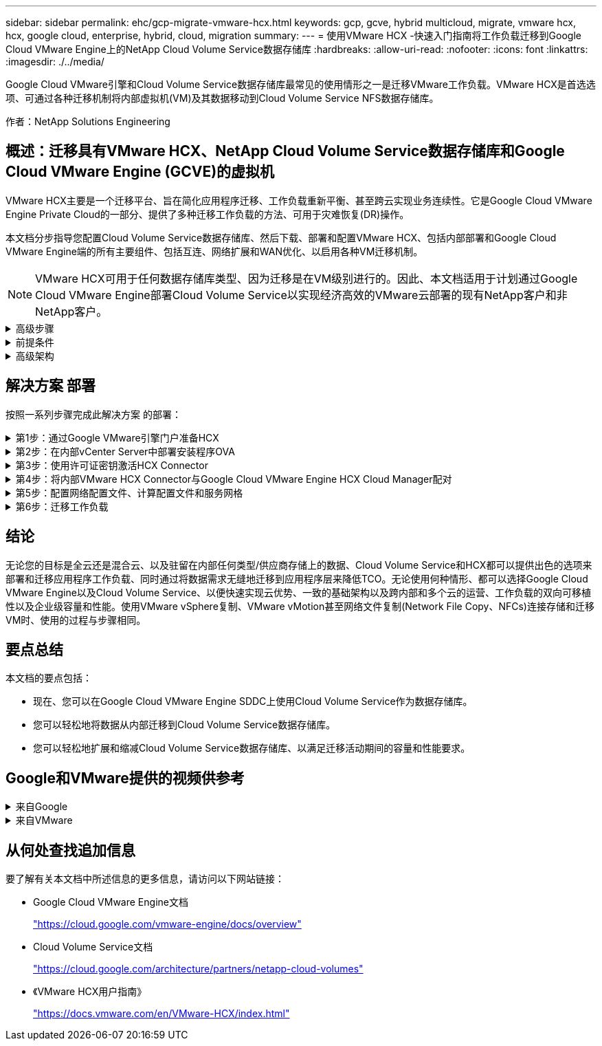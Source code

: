 ---
sidebar: sidebar 
permalink: ehc/gcp-migrate-vmware-hcx.html 
keywords: gcp, gcve, hybrid multicloud, migrate, vmware hcx, hcx, google cloud, enterprise, hybrid, cloud, migration 
summary:  
---
= 使用VMware HCX -快速入门指南将工作负载迁移到Google Cloud VMware Engine上的NetApp Cloud Volume Service数据存储库
:hardbreaks:
:allow-uri-read: 
:nofooter: 
:icons: font
:linkattrs: 
:imagesdir: ./../media/


[role="lead"]
Google Cloud VMware引擎和Cloud Volume Service数据存储库最常见的使用情形之一是迁移VMware工作负载。VMware HCX是首选选项、可通过各种迁移机制将内部虚拟机(VM)及其数据移动到Cloud Volume Service NFS数据存储库。

作者：NetApp Solutions Engineering



== 概述：迁移具有VMware HCX、NetApp Cloud Volume Service数据存储库和Google Cloud VMware Engine (GCVE)的虚拟机

VMware HCX主要是一个迁移平台、旨在简化应用程序迁移、工作负载重新平衡、甚至跨云实现业务连续性。它是Google Cloud VMware Engine Private Cloud的一部分、提供了多种迁移工作负载的方法、可用于灾难恢复(DR)操作。

本文档分步指导您配置Cloud Volume Service数据存储库、然后下载、部署和配置VMware HCX、包括内部部署和Google Cloud VMware Engine端的所有主要组件、包括互连、网络扩展和WAN优化、以启用各种VM迁移机制。


NOTE: VMware HCX可用于任何数据存储库类型、因为迁移是在VM级别进行的。因此、本文档适用于计划通过Google Cloud VMware Engine部署Cloud Volume Service以实现经济高效的VMware云部署的现有NetApp客户和非NetApp客户。

.高级步骤
[%collapsible]
====
此列表概括介绍了将VM与内部HCX Connector配对并迁移到Google Cloud VMware Engine端的HCX Cloud Manager所需的步骤：

. 通过Google VMware引擎门户准备HCX。
. 在内部部署的VMware vCenter Server中下载并部署HCX Connector Open Virtualization Appliance (OVA)安装程序。
. 使用许可证密钥激活HCX。
. 将内部VMware HCX Connector与Google Cloud VMware Engine HCX Cloud Manager配对。
. 配置网络配置文件、计算配置文件和服务网格。
. (可选)执行网络扩展、以避免在迁移期间重新进行IP。
. 验证设备状态并确保可以进行迁移。
. 迁移VM工作负载。


====
.前提条件
[%collapsible]
====
开始之前、请确保满足以下前提条件。有关详细信息，请参见此 https://cloud.google.com/vmware-engine/docs/workloads/howto-migrate-vms-using-hcx["链接。"^]。满足包括连接在内的前提条件后、从Google Cloud VMware Engine门户下载HCX许可证密钥。下载OVA安装程序后、按如下所述继续安装过程。


NOTE: 默认选项为HCX高级版、VMware HCX Enterprise版本也可通过支持服务单获得、并且无需额外付费。请参见 https://cloud.google.com/blog/products/compute/whats-new-with-google-cloud-vmware-engine["此链接。"^]

* 使用现有Google Cloud VMware Engine软件定义的数据中心(SDDC)或使用此功能创建私有云 link:gcp-setup.html["NetApp链接"^] 或这一点 https://cloud.google.com/vmware-engine/docs/create-private-cloud["Google链接"^]。
* 从启用了VMware vSphere的内部数据中心迁移VM和关联数据需要从数据中心到SDDC环境的网络连接。迁移工作负载之前、 https://cloud.google.com/vmware-engine/docs/networking/howto-connect-to-onpremises["设置Cloud VPN或Cloud Interconnect连接"^] 在内部环境和相应的私有云之间。
* 从内部VMware vCenter Server环境到Google Cloud VMware Engine私有云的网络路径必须支持使用vMotion迁移VM。
* 确保满足所需 https://ports.esp.vmware.com/home/VMware-HCX["防火墙规则和端口"^] 允许内部vCenter Server与SDDC vCenter之间的vMotion流量。
* Cloud Volume Service NFS卷应作为数据存储库挂载到Google Cloud VMware Engine中。请按照本节中详细介绍的步骤进行操作 https://cloud.google.com/vmware-engine/docs/vmware-ecosystem/howto-cloud-volumes-service-datastores["链接。"^] 将Cloud Volume Service数据存储库连接到Google Cloud VMware Engines主机。


====
.高级架构
[%collapsible]
====
出于测试目的、用于此验证的内部实验室环境通过云VPN进行连接、从而可以在内部连接到Google Cloud VPC。

image:gcpd-hcx-image1.png["此图显示了此解决方案 中使用的高级架构。"]

有关HCX的更多详细图表、请参见 https://www.vmware.com/content/dam/digitalmarketing/vmware/en/pdf/products/vmw-google-cloud-vmware-engine-logical-design-poster-for-workload-mobility.pdf["VMware链接"^]

====


== 解决方案 部署

按照一系列步骤完成此解决方案 的部署：

.第1步：通过Google VMware引擎门户准备HCX
[%collapsible]
====
在使用VMware Engine配置私有云时、会自动安装HCX Cloud Manager组件。要准备站点配对、请完成以下步骤：

. 登录到Google VMware引擎门户并登录到HCX Cloud Manager。
+
您可以通过单击HCX版本链接登录到HCX控制台image:gcpd-hcx-image2.png["通过GCVE资源上的链接访问HCX控制台"]或者单击vSphere Management Network选项卡下的HCX FQDN。image:gcpd-hcx-image3.png["使用FQDN链接访问HCX控制台"]

. 在HCX Cloud Manager中、转到*管理>系统更新*。
. 单击*请求下载链接*并下载OVA文件。image:gcpd-hcx-image4.png["请求下载链接"]
. 将HCX Cloud Manager更新为可从HCX Cloud Manager UI获得的最新版本。


====
.第2步：在内部vCenter Server中部署安装程序OVA
[%collapsible]
====
要使内部连接器连接到Google Cloud VMware Engine中的HCX Manager、请确保在内部环境中打开相应的防火墙端口。

要在内部vCenter Server中下载并安装HCX Connector、请完成以下步骤：

. 按照上一步所述、从Google Cloud VMware Engine上的HCX控制台下载ova。
. 下载OVA后、使用*部署OVF模板*选项将其部署到内部VMware vSphere环境中。
+
image:gcpd-hcx-image5.png["用于选择正确OVA模板的屏幕截图。"]

. 输入OVA部署所需的所有信息、单击*下一步*、然后单击*完成*以部署VMware HCX连接器OVA。
+

NOTE: 手动启动虚拟设备。



有关分步说明、请参见 https://docs.vmware.com/en/VMware-HCX/4.5/hcx-user-guide/GUID-47774FEA-6BDA-48E5-9D5F-ABEAD64FDDF7.html["《VMware HCX用户指南》"^]。

====
.第3步：使用许可证密钥激活HCX Connector
[%collapsible]
====
在内部部署VMware HCX Connector OVA并启动设备后、请完成以下步骤以激活HCX Connector。从Google Cloud VMware Engine门户生成许可证密钥、并在VMware HCX Manager中激活它。

. 在VMware引擎门户中、单击资源、选择私有云、然后*单击HCX Manager Cloud Version*下的下载图标。image:gcpd-hcx-image6.png["下载HCX许可证"]打开下载的文件并复制许可证密钥字符串。
. 登录到内部部署的VMware HCX Manager、网址为 `"https://hcxmanagerIP:9443"` 使用管理员凭据。
+

NOTE: 使用在OVA部署期间定义的hcxmanagerIP和密码。

. 在许可中、输入从步骤3复制的密钥、然后单击*激活*。
+

NOTE: 内部HCX连接器应可访问Internet。

. 在*数据中心位置*下、提供最近的位置、以便在内部安装VMware HCX Manager。单击 * 继续 * 。
. 在*系统名称*下、更新名称并单击*继续*。
. 单击*是、继续*。
. 在*连接vCenter *下、提供vCenter Server的完全限定域名(FQDN)或IP地址以及相应的凭据、然后单击*继续*。
+

NOTE: 使用FQDN以避免稍后出现连接问题。

. 在*配置SSE/PSC*下、提供平台服务控制器(PSC)的FQDN或IP地址、然后单击*继续*。
+

NOTE: 对于嵌入式PSC、输入VMware vCenter Server FQDN或IP地址。

. 验证输入的信息是否正确、然后单击*重新启动*。
. 服务重新启动后、vCenter Server将在显示的页面上显示为绿色。vCenter Server和SSO都必须具有适当的配置参数、这些参数应与上一页相同。
+

NOTE: 此过程大约需要10到20分钟、并且需要将此插件添加到vCenter Server中。

+
image:gcpd-hcx-image7.png["显示已完成过程的屏幕截图。"]



====
.第4步：将内部VMware HCX Connector与Google Cloud VMware Engine HCX Cloud Manager配对
[%collapsible]
====
在内部vCenter上部署和配置HCX Connector后、通过添加配对来建立与Cloud Manager的连接。要配置站点配对、请完成以下步骤：

. 要在内部vCenter环境和Google Cloud VMware Engine SDDC之间创建站点对、请登录到内部vCenter Server并访问新的HCX vSphere Web Client插件。
+
image:gcpd-hcx-image8.png["HCX vSphere Web Client插件的屏幕截图。"]

. 在基础架构下、单击*添加站点配对*。
+

NOTE: 输入拥有云所有者角色特权的用户访问私有云的Google Cloud VMware Engine HCX Cloud Manager URL或IP地址以及凭据。

+
image:gcpd-hcx-image9.png["CloudOwner角色的URL或IP地址和凭据屏幕截图。"]

. 单击 * 连接 * 。
+

NOTE: VMware HCX Connector必须能够通过端口443路由到HCX Cloud Manager IP。

. 创建配对后、新配置的站点配对将显示在HCX信息板上。
+
image:gcpd-hcx-image10.png["HCX信息板上已完成过程的屏幕截图。"]



====
.第5步：配置网络配置文件、计算配置文件和服务网格
[%collapsible]
====
VMware HCX互连服务设备可通过Internet以及与目标站点的专用连接提供复制和基于vMotion的迁移功能。互连可提供加密、流量工程和VM移动性。要创建互连服务设备、请完成以下步骤：

. 在基础架构下、选择*互连>多站点服务网格>计算配置文件>创建计算配置文件*。
+

NOTE: 计算配置文件定义了部署参数、包括部署的设备以及HCL服务可访问的VMware数据中心的哪个部分。

+
image:gcpd-hcx-image11.png["vSphere客户端互连页面的屏幕截图。"]

. 创建计算配置文件后、通过选择*多站点服务网格>网络配置文件>创建网络配置文件*来创建网络配置文件。
+
网络配置文件定义了HCX用于其虚拟设备的IP地址和网络范围。

+

NOTE: 此步骤需要两个或更多IP地址。这些IP地址将从管理网络分配给互连设备。

+
image:gcpd-hcx-image12.png["网络配置文件的屏幕截图。"]

. 此时、已成功创建计算和网络配置文件。
. 在*互连*选项中选择*服务网格*选项卡以创建服务网格、然后选择内部站点和GCVE SDDC站点。
. 服务网格用于指定本地和远程计算和网络配置文件对。
+

NOTE: 在此过程中、源站点和目标站点都会部署并自动配置HCX设备、以便创建安全的传输网络结构。

+
image:gcpd-hcx-image13.png["vSphere客户端互连页面上的服务网格选项卡的屏幕截图。"]

. 这是配置的最后一步。完成部署大约需要30分钟。配置服务网格后、环境便已准备就绪、可以成功创建IPsec通道来迁移工作负载VM。
+
image:gcpd-hcx-image14.png["vSphere客户端互连页面上的HCX设备的屏幕截图。"]



====
.第6步：迁移工作负载
[%collapsible]
====
可以使用各种VMware HCX迁移技术在内部部署和GCVE SDDC之间双向迁移工作负载。可以使用多种迁移技术将VM移入和移出VMware HCX激活的实体、例如HCX批量迁移、HCX vMotion、HCX冷迁移、HCX复制辅助vMotion (适用于HCX Enterprise版本)和HCX操作系统辅助迁移(适用于HCX Enterprise版本)。

要了解有关各种HCX迁移机制的更多信息、请参见 https://docs.vmware.com/en/VMware-HCX/4.5/hcx-user-guide/GUID-8A31731C-AA28-4714-9C23-D9E924DBB666.html["VMware HCX迁移类型"^]。

HCX-IX设备使用移动代理服务执行vMotion、冷迁移和复制辅助vMotion (RAV)迁移。


NOTE: HCX-IX设备会将移动代理服务添加为vCenter Server中的主机对象。此对象上显示的处理器、内存、存储和网络资源并不表示托管IX设备的物理虚拟机管理程序上的实际消耗量。

* HCX vMotion*

本节介绍HCX vMotion机制。此迁移技术使用VMware vMotion协议将VM迁移到GCVE。vMotion迁移选项用于一次迁移单个VM的VM状态。此迁移方法期间不会发生服务中断。


NOTE: 应设置网络扩展(对于VM所连接的端口组)、以便在不更改IP地址的情况下迁移VM。

. 从内部vSphere客户端中、转到清单、右键单击要迁移的虚拟机、然后选择HCX操作>迁移到HCX目标站点。
+
image:gcpd-hcx-image15.png[""]

. 在迁移虚拟机向导中、选择远程站点连接(目标GCVE)。
+
image:gcpd-hcx-image16.png[""]

. 更新必填字段(集群、存储和目标网络)、然后单击验证。
+
image:gcpd-hcx-image17.png[""]

. 验证检查完成后、单击"Go"启动迁移。
+

NOTE: vMotion传输会捕获VM活动内存、其执行状态、IP地址及其MAC地址。有关HCX vMotion的要求和限制的详细信息、请参见 https://docs.vmware.com/en/VMware-HCX/4.5/hcx-user-guide/GUID-517866F6-AF06-4EFC-8FAE-DA067418D584.html["了解VMware HCX vMotion和冷迁移"^]。

. 您可以从"HCX">"迁移"信息板监控vMotion的进度和完成情况。
+
image:gcpd-hcx-image18.png[""]




NOTE: 目标CVS NFS数据存储库应具有足够的空间来处理迁移。

====


== 结论

无论您的目标是全云还是混合云、以及驻留在内部任何类型/供应商存储上的数据、Cloud Volume Service和HCX都可以提供出色的选项来部署和迁移应用程序工作负载、同时通过将数据需求无缝地迁移到应用程序层来降低TCO。无论使用何种情形、都可以选择Google Cloud VMware Engine以及Cloud Volume Service、以便快速实现云优势、一致的基础架构以及跨内部和多个云的运营、工作负载的双向可移植性以及企业级容量和性能。使用VMware vSphere复制、VMware vMotion甚至网络文件复制(Network File Copy、NFCs)连接存储和迁移VM时、使用的过程与步骤相同。



== 要点总结

本文档的要点包括：

* 现在、您可以在Google Cloud VMware Engine SDDC上使用Cloud Volume Service作为数据存储库。
* 您可以轻松地将数据从内部迁移到Cloud Volume Service数据存储库。
* 您可以轻松地扩展和缩减Cloud Volume Service数据存储库、以满足迁移活动期间的容量和性能要求。




== Google和VMware提供的视频供参考

.来自Google
[%collapsible]
====
* link:https://www.youtube.com/watch?v=xZOtqiHY5Uw["使用GCVE部署HCX Connector"]
* link:https://youtu.be/2ObPvekMlqA["使用GCVE配置HCX ServiceMesh"]
* link:https://youtu.be/zQSGq4STX1s["将具有HCX的VM迁移到GCVE"]


====
.来自VMware
[%collapsible]
====
* link:https://youtu.be/EFE5ZYFit3M["适用于GCVE的HCX Connector部署"]
* link:https://youtu.be/uwRFFqbezIE["适用于GCVE的HCX ServiceMeshy配置"]
* link:https://youtu.be/4KqL0Rxa3kM["HCX工作负载迁移到GCVE"]


====


== 从何处查找追加信息

要了解有关本文档中所述信息的更多信息，请访问以下网站链接：

* Google Cloud VMware Engine文档
+
https://cloud.google.com/vmware-engine/docs/overview/["https://cloud.google.com/vmware-engine/docs/overview"^]

* Cloud Volume Service文档
+
https://cloud.google.com/architecture/partners/netapp-cloud-volumes["https://cloud.google.com/architecture/partners/netapp-cloud-volumes"^]

* 《VMware HCX用户指南》
+
https://docs.vmware.com/en/VMware-HCX/index.html["https://docs.vmware.com/en/VMware-HCX/index.html"^]



